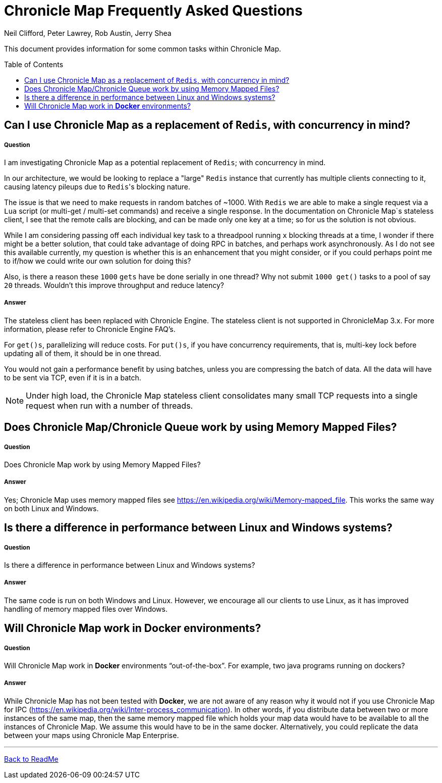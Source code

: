 = Chronicle Map Frequently Asked Questions
Neil Clifford, Peter Lawrey, Rob Austin, Jerry Shea
:toc: manual
:toclevels: 1
:css-signature: demo
:toc-placement: preamble
:icons: font

This document provides information for some common tasks within Chronicle Map.

== Can I use Chronicle Map as a  replacement of `Redis`, with concurrency in mind?

===== Question

I am investigating Chronicle Map as a potential replacement of `Redis`; with concurrency in mind.

In our architecture, we would be looking to replace a "large" `Redis` instance that currently has multiple clients connecting to it, causing latency pileups due to ``Redis``'s blocking nature.

The issue is that we need to make requests in random batches of ~1000. With `Redis` we are able to make a single request via a `Lua` script (or multi-get / multi-set commands) and receive a single response. In the documentation on Chronicle Map`s stateless client, I see that the remote calls are blocking, and can be made only one key at a time; so for us the solution is not obvious.

While I am considering passing off each individual key task to a threadpool running `x` blocking threads at a time, I wonder if there might be a better solution, that could take advantage of doing RPC in batches, and perhaps work asynchronously. As I do not see this available currently, my question is whether this is an enhancement that you might consider, or if you could perhaps point me to if/how we could write our own solution for doing this?

Also, is there a reason these `1000` `gets` have be done serially in one thread? Why not submit `1000 get()` tasks to a pool of say `20` threads. Wouldn't this improve throughput and reduce latency?

===== Answer

The stateless client has been replaced with Chronicle Engine. The stateless client is not supported in ChronicleMap 3.x.  For  more information, please refer to Chronicle Engine FAQ's.

For `get()s`, parallelizing will reduce costs. For `put()s`, if you have concurrency requirements, that is, multi-key lock before updating all of them, it should be in one thread.

You would not gain a performance benefit by using batches, unless you are compressing the batch of data. All the data will have to be sent via TCP, even if it is in a batch.

NOTE: Under high load, the Chronicle Map stateless client consolidates many small TCP requests into a single request when run with a number of threads.

== Does Chronicle Map/Chronicle Queue work by using Memory Mapped Files?

===== Question
Does Chronicle Map work by using Memory Mapped Files?

===== Answer
Yes;  Chronicle Map uses memory mapped files see https://en.wikipedia.org/wiki/Memory-mapped_file. This works the same way on both Linux and Windows.


== Is there a difference in performance between Linux and Windows systems?

===== Question
Is there a difference in performance between Linux and Windows systems?


===== Answer
The same code is run on both Windows and Linux. However, we encourage all our clients to use Linux, as it has improved handling of memory mapped files over Windows. 

== Will Chronicle Map work in *Docker* environments?

===== Question
Will Chronicle Map work in *Docker* environments “out-of-the-box”. For example, two java programs running on dockers?

===== Answer
While Chronicle Map has not been tested with *Docker*, we are not aware of any reason why it would not if you use Chronicle Map for IPC (https://en.wikipedia.org/wiki/Inter-process_communication). In other words, if you  distribute data between two or more instances of the same map, then the same memory mapped file which holds your map data would have to be available to all the instances of Chronicle Map. We assume this would have to be in the same docker. Alternatively, you could replicate the data between your maps using Chronicle Map Enterprise.


'''
<<../ReadMe.adoc#,Back to ReadMe>>
